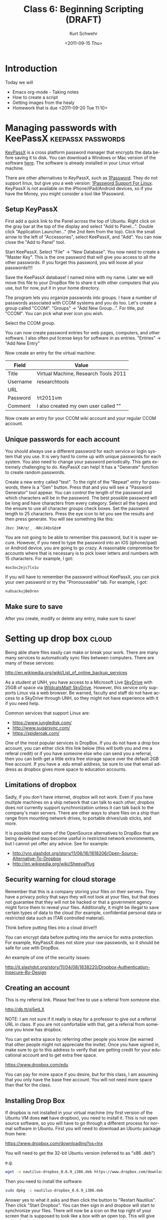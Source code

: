 #+STARTUP: showall

#+TITLE:     Class 6: Beginning Scripting (DRAFT)
#+AUTHOR:    Kurt Schwehr
#+EMAIL:     schwehr@ccom.unh.edu
#+DATE:      <2011-09-15 Thu>
#+DESCRIPTION: Marine Research Data Manipulation and Practices
#+KEYWORDS: 
#+LANGUAGE:  en
#+OPTIONS:   H:3 num:nil toc:t \n:nil @:t ::t |:t ^:t -:t f:t *:t <:t
#+OPTIONS:   TeX:t LaTeX:nil skip:t d:nil todo:t pri:nil tags:not-in-toc
#+INFOJS_OPT: view:nil toc:nil ltoc:t mouse:underline buttons:0 path:http://orgmode.org/org-info.js
#+EXPORT_SELECT_TAGS: export
#+EXPORT_EXCLUDE_TAGS: noexport
#+LINK_HOME: http://vislab-ccom.unh.edu/~schwehr/Classes/2011/esci895-researchtools/

* Introduction

Today we will

- Emacs org-mode - Taking notes
- How to create a script
- Getting images from the healy
- Homework that is due <2011-09-20 Tue 11:10>

* Managing passwords with KeePassX                       :keepassx:passwords:

[[http://www.keepassx.org/][KeyPassX]] is a cross platform password manager that encrypts the data
before saving it to disk.  You can download a Windows or Mac version
of the software [[http://www.keepassx.org/downloads][here]].  The software is already installed in your Linux
virtual machine.

There are other alternatives to KeyPassX, such as [[https://agilebits.com/products/1Password][1Password]].  They do
not support linux, but give you a web version: [[http://help.agile.ws/1Password3/support_non_mac.html][1Password Support For Linux]].
KeyPassX is not available on the iPhone/iPad/Android devices, so if
you have the Money, you might consider a tool like 1Password.

** Setup KeyPassX

First add a quick link to the Panel across the top of Ubuntu.  Right
click on the gray bar at the top of the display and select "Add to
Panel...".  Double click "Application Launcher..." (the 2nd item from
the top).  Click the small arrow to the left of "Accessories", select
KeePassX, and "Add".  You can now close the "Add to Panel" tool.

Start KeePassX.  Select "File" -> "New Database".  You now need to
create a "Master Key".  This is the one password that will give you
access to all the other passwords.  If you forget this password, you
will loose all your passwords!!!!  

Save the KeePassX database!  I named mine with my name.  Later we will
move this file to your DropBox file to share it with other computers
that you use, but for now, put it in your home directory.

The program lets you organize passwords into groups.  I have a number
of passwords associated with CCOM systems and you do too.  Let's
create a group called "CCOM".  "Groups" -> "Add New Group...".  For
title, put "CCOM".  You can pick what ever icon you wish.

Select the CCOM group.

You can now create password entries for web pages, computers, and
other software.  I also often put license keys for software in as
entries.  "Entries" -> "Add New Entry"

Now create an entry for the virtual machine:

| Field    | Value                                |
|----------+--------------------------------------|
| Title    | Virtual Machine, Research Tools 2011 |
| Username | researchtools                        |
| URL      |                                      |
| Password | !rt2011vm                            |
| Comment  | I also created my own user called "" |

Now create an entry for your CCOM wiki account and your regular CCOM
account.

** Unique passwords for each account

You should always use a different password for each service or login
system that you use.  It is very hard to come up with unique passwords
for each system.  You also need to change your password periodically.
This gets extremely challenging to do.  KeyPassX can help!  It has a
"Generate" function to create random passwords.  

Create a new entry called "test".  To the right of the "Repeat" entry
for passwords, there is a "Gen" button.  Press that and you will see a
"Password Generator" tool appear.  You can control the length of the
password and which characters will be in the password.  The best
possible password will be long and have characters from every
category.  Select all the types and the ensure to use all character
groups check boxes.  Set the password length to 25 characters.  Press
the eye icon to let you see the results and then press generate.  You
will see something like this:

#+BEGIN_EXAMPLE 
Jbzc }K#/q!_ -N8c24QsS@z#
#+END_EXAMPLE

You are not going to be able to remember this password, but it is
super secure.  However, if you need to type the password into an iOS
(iphone/ipad) or Android device, you are going to go crazy.  A
reasonable compromise for accounts where that is necessary is to pick
lower letters and numbers with 15 characters.  For example, I got:

#+BEGIN_EXAMPLE 
4ox3oc2ejc7lx1u
#+END_EXAMPLE

If you will have to remember the password without KeePassX, you can
pick your own password or try the "Pronouceable" tab.  For example, I
got:

#+BEGIN_EXAMPLE 
nuOsackujBeDren
#+END_EXAMPLE

** Make sure to save

After you create, modify or delete any entry, make sure to save!

* Setting up drop box                                                 :cloud:

Being able share files easily can make or break your work.  There are
many many services to automatically sync files between computers.
There are many of these services:

http://en.wikipedia.org/wiki/List_of_online_backup_services

As a student at UNH, you have access to a Microsoft Live [[http://skydrive.live.com][SkyDrive]] with
25GB of space via [[http://studentemail.unh.edu/?q=content/skydrive][WildcatsMail! SkyDrive]].  However, this service only
supports Linux via a web browser.  Be warned, faculty and staff do not
have access to a SkyDrive through UNH, so they might not have
experience with it if you need help.

Common services that support Linux are:

- https://www.jungledisk.com/
- http://www.sugarsync.com/
- https://spideroak.com/

One of the most popular services is DropBox.  If you do not have a
drop box account, you can either click this link below (this will both
you and me a referal credit) or if you have someone else who can send
you a referral, then you can both get a little extra free storage
space over the default 2GB free account.  If you have a .edu email
address, be sure to use that email address as dropbox gives more space
to education accounts.  

** Limitations of dropbox

Sadly, if you don't have internet, dropbox will not work.  Even if you
have multiple machines on a ship network that can talk to each other,
dropbox does not currently support synchronization unless it can talk
back to the company's main servers.  There are other ways to share
files on a ship than range from mounting network drives, to portable
drives/usb sticks, and more.

It is possible that some of the OpenSource alternatives to DropBox
that are being developed may become useful in restricted network
environments, but I cannot yet offer any advice.  See for example:

- http://yro.slashdot.org/story/11/06/16/1618206/Open-Source-Alternative-To-Dropbox
- http://en.wikipedia.org/wiki/SheevaPlug

** Security warning for cloud storage

Remember that this is a company storing your files on their servers.
They have a privacy policy that says they will not look at your files,
but that does not guarantee that they will not be hacked or that a
government agency might force them to reveal your files.
Additionally, it might be illegal to save certain types of data to the
cloud (for example, confidential personal data or restricted data such
as ITAR controlled material).

Think before putting files into a cloud drive!!!

You can encrypt data before putting into the service for extra
protection.  For example, KeyPassX does not store your raw passwords,
so it should be safe for use with DropBox.

An example of one of the security issues:

http://it.slashdot.org/story/11/04/08/1838220/Dropbox-Authentication-Insecure-By-Design


** Creating an account

This is my referral link.  Please feel free to use a referral from
someone else.

http://db.tt/qj5etLX 

NOTE: I am not sure if it really is okay for a professor to give out a
referral URL in class.  If you are not comfortable with that, get a
referral from someone you know has dropbox.

You can get extra space by referring other people you know (be warned
that other people might not appreciate the invite).
Once you have signed in, make sure to go to this address to verify
that are getting credit for your educational account and to get extra
free space.

https://www.dropbox.com/edu

You can pay for more space if you desire, but for this class, I am
assuming that you only have the base free account.  You will not need
more space than that for the class.

** Installing Drop Box

If dropbox is not installed in your virtual machine (my first version
of the Ubuntu VM does *not* have dropbox), you need to install it.
This is not open source software, so you will have to go through a 
different process for normal software in Ubuntu.  First you will need
to download an Ubuntu package from here:

https://www.dropbox.com/downloading?os=lnx

You will need to get the 32-bit Ubuntu version (referred to as "x86 .deb")

e.g.

#+BEGIN_SRC sh
wget -o nautilus-dropbox_0.6.9_i386.deb https://www.dropbox.com/download?dl=packages/nautilus-dropbox_0.6.9_i386.deb
#+END_SRC

Then you need to install the software:

#+BEGIN_SRC sh
sudo dpkg -i nautilus-dropbox_0.6.9_i386.deb
#+END_SRC

Answer yes to what it asks and then click the button to "Restart
Nautilus".  Then click "Start Dropbox".  You can then sign in and
dropbox will start to synchronize your files.  There will now be a
icon on the top right of your screen that is supposed to look like a
box with an open top.  This will give you a short cut to 

* Introduction to Emacs

** Initial setup

I missed one emacs package that we need for today.  Without a package
called htmlize, org-mode output will not have code colored.  It is a
part of the emacs goodies package.  texlive is used to produce PDF
documents.

#+BEGIN_SRC sh
sudo apt-get install emacs-goodies-el
sudo apt-get install texlive texlive-latex-extra
#+END_SRC

** Opening files

I will give an introduction to using emacs for basic files here.  This
really needs a video of the section to show what I'm doing.

- opening a directory
- searching with C-s

** Basic org-mode - outlining

The format for org-mode is very similar to Mediawiki.  However, the
characters used to mark up the text are slightly different.  There are
large numbers of markup languages, but we will ignore the others right
now.

Start by opening a new org mode file.  Org-mode starts by default if
the file name ends in ".org".  "File" -> "Visit New File" and pick
type in "example.org".

An alternative approach is to use the keyboard shortcut:  

#+BEGIN_EXAMPLE 
C-x C-f example.org
#+END_EXAMPLE

At the bottom of the window, you will see:

#+BEGIN_EXAMPLE 
--:--- example.org All L1 (Org)------------
#+END_EXAMPLE

You are staring at a blank page, but there are helpers under the "Org"
and "Tbl" (meaning table) menus that just appeared at the top of the
Window.  Select =Org= -> =New Heading=.  You will see a "*" appear.
Headings are made up of 1 or more "*" characters followed by the text.

#+BEGIN_EXAMPLE 
* Introduction
#+END_EXAMPLE

Sub-headings have two like this: 

#+BEGIN_EXAMPLE 
** This is a sub heading
#+END_EXAMPLE

You can type paragraphs in any heading or sub-heading.

Lists start with "-".  A list
looks like this:

#+BEGIN_EXAMPLE 
- first item
- another item
- yet another
#+END_EXAMPLE

The list will look like this:

- first item
- another item
- yet another

** Seeing the results?

But how do we see what the results are???  We have to "publish" or
"export" the document.  There are many formats, but we will start with
HTML.

"Org" -> "Export/Publish"

You will now see lots of options for the output.  Start off by trying
"export as HTML and open in browser".  

Press the letter "b"

You now should see Firefox open up and show the file "example.html".

You can also export to a pdf:

"Org" -> "Export/Publish" -> press "d"

** Tables

Tables are built with the vertical "|" character.  Entries with all
"---" characters create horizontal rulers.

#+BEGIN_EXAMPLE 
| Column header  | something else           |
|----------------+--------------------------|
| hello          | world                    |
| a second entry | what do you want to say? |
#+END_EXAMPLE

Would look like this:

| Column header  | something else           |
|----------------+--------------------------|
| hello          | world                    |
| a second entry | what do you want to say? |

** Examples and source code

You can also create example blocks and source code blocks.  Inside of
an example, it will not show the normal formatting.  Try this:

#+BEGIN_EXAMPLE 
\#+BEGIN_EXAMPLE 
* This is a heading
\#+END_EXAMPLE
#+END_EXAMPLE



* TODO Creating a log - HOMEWORK
  DEADLINE: <2011-09-22 Thu>

I keep a very detailed log of what I work on in org mode.  For
Thursday, you will need to turn in a log file

You will turn in a tar file with a directory with three files in it.

The directory will named your username, a dash, and 

'''WARNING:''' check back Friday at 5 PM for the complete assignment for homework.


#* Working with images
# http://mgds.ldeo.columbia.edu/healy/reports/aloftcon/2011/20110912-1801.jpeg


##+BEGIN_SRC sh
#http://mgds.ldeo.columbia.edu/healy/reports/aloftcon/2011/20110910-0801.jpeg
##+END_SRC


#** Animated gif of images

# onvert -delay 50 -loop 0 
